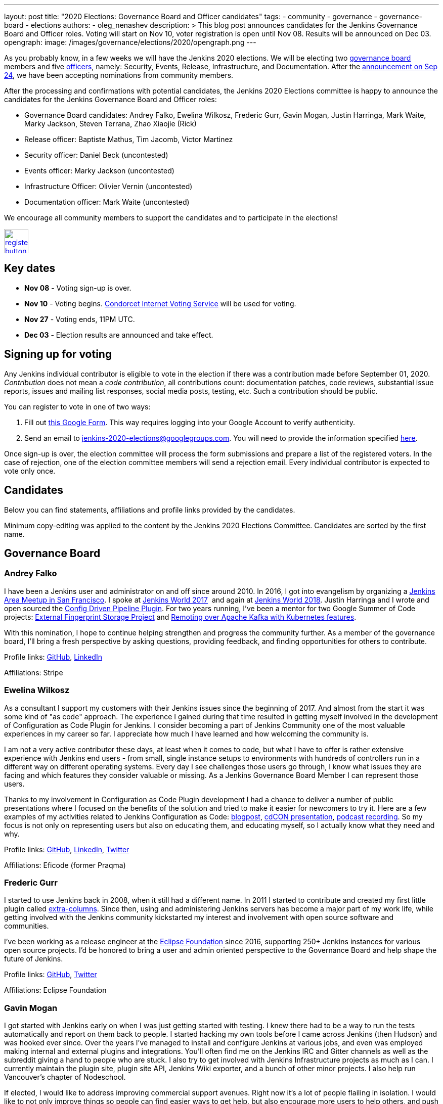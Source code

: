 ---
layout: post
title: "2020 Elections: Governance Board and Officer candidates"
tags:
- community
- governance
- governance-board
- elections
authors: 
- oleg_nenashev
description: >
  This blog post announces candidates for the Jenkins Governance Board and Officer roles.
  Voting will start on Nov 10, voter registration is open until Nov 08.
  Results will be announced on Dec 03.
opengraph:
  image: /images/governance/elections/2020/opengraph.png
---

:toc:

As you probably know, in a few weeks we will have the Jenkins 2020 elections.
We will be electing two link:/project/board[governance board] members and five link:/project/team-leads/[officers],
namely: Security, Events, Release, Infrastructure, and Documentation.
After the link:/blog/2020/09/24/board-elections/[announcement on Sep 24],
we have been accepting nominations from community members.

After the processing and confirmations with potential candidates,
the Jenkins 2020 Elections committee is happy to announce the candidates for the Jenkins Governance Board and Officer roles:

* Governance Board candidates: Andrey Falko, Ewelina Wilkosz, Frederic Gurr, Gavin Mogan, Justin Harringa, Mark Waite, Marky Jackson, Steven Terrana, Zhao Xiaojie (Rick)
* Release officer: Baptiste Mathus, Tim Jacomb, Victor Martinez
* Security officer: Daniel Beck (uncontested)
* Events officer: Marky Jackson (uncontested)
* Infrastructure Officer: Olivier Vernin (uncontested)
* Documentation officer: Mark Waite (uncontested)

We encourage all community members to support the candidates and to participate in the elections!

image:/images/post-images/jenkins-is-the-way/register-button.png[link="https://forms.gle/y3qDo8EM8iQnd3fY9", role=center, height=48]

== Key dates

* **Nov 08** - Voting sign-up is over.
* **Nov 10** - Voting begins. link:https://civs.cs.cornell.edu/[Condorcet Internet Voting Service] will be used for voting.
* **Nov 27** - Voting ends, 11PM UTC.
* **Dec 03** - Election results are announced and take effect.

== Signing up for voting

Any Jenkins individual contributor is eligible to vote in the election
if there was a contribution made before September 01, 2020.
_Contribution_ does not mean a _code contribution_,
all contributions count:
documentation patches,
code reviews,
substantial issue reports,
issues and mailing list responses,
social media posts,
testing,
etc.
Such a contribution should be public.

You can register to vote in one of two ways:

1. Fill out link:https://forms.gle/y3qDo8EM8iQnd3fY9[this Google Form].
   This way requires logging into your Google Account to verify authenticity.
2. Send an email to mailto:jenkins-2020-elections@googlegroups.com[jenkins-2020-elections@googlegroups.com].
   You will need to provide the information specified link:/project/board-election-process/#voter-sign-up-and-eligibility[here].

Once sign-up is over, the election committee will process the form submissions and prepare a list of the registered voters.
In the case of rejection, one of the election committee members will send a rejection email.
Every individual contributor is expected to vote only once.

== Candidates

Below you can find statements, affiliations and profile links provided by the candidates.
//TODO: More text

Minimum copy-editing was applied to the content by the Jenkins 2020 Elections Committee.
Candidates are sorted by the first name.

== Governance Board

=== Andrey Falko

I have been a Jenkins user and administrator on and off since around 2010.
In 2016, I got into evangelism by organizing a
https://www.meetup.com/76594722-7914-4a11-b924-f727428c938a/events/234424002/[Jenkins Area Meetup in San Francisco].
I spoke at https://jenkinsworld20162017.sched.com/event/BcIk/devops-leadership-panel[Jenkins World 2017] 
and again at
https://devopsworldjenkinsworld2018.sched.com/event/FD6C/auto-cascading-security-updates-through-docker-images[Jenkins World 2018].
Justin Harringa and I wrote and open sourced the https://plugins.jenkins.io/config-driven-pipeline/[Config Driven Pipeline Plugin].
For two years running, I've been a mentor for two Google Summer of Code projects:
https://www.jenkins.io/blog/2020/06/27/external-fingerprint-storage/[External Fingerprint Storage Project] and
https://www.jenkins.io/projects/gsoc/2019/remoting-over-apache-kafka-docker-k8s-features/[Remoting over Apache Kafka with Kubernetes features]. 


With this nomination, I hope to continue helping strengthen and
progress the community further. As a member of the governance board,
I'll bring a fresh perspective by asking questions, providing feedback,
and finding opportunities for others to contribute.

Profile links:
http://github.com/afalko[GitHub],
https://www.linkedin.com/in/andrey-falko[LinkedIn]

Affiliations: Stripe

=== Ewelina Wilkosz

As a consultant I support my customers with their Jenkins issues since the beginning of 2017.
And almost from the start it was some kind of "as code" approach.
The experience I gained during that time resulted in getting myself involved in the development of Configuration as Code Plugin for Jenkins.
I consider becoming a part of Jenkins Community one of the most valuable experiences in my career so far.
I appreciate how much I have learned and how welcoming the community is.

I am not a very active contributor these days, at least when it comes to code, but what I have to offer is rather extensive experience
with Jenkins end users - from small, single instance setups to environments with hundreds of controllers run in a different way on different operating systems.
Every day I see challenges those users go through, I know what issues they are facing and which features they consider valuable or missing.
As a Jenkins Governance Board Member I can represent those users.

Thanks to my involvement in Configuration as Code Plugin development
I had a chance to deliver a number of public presentations 
where I focused on the benefits of the solution and tried to make it easier for newcomers to try it.
Here are a few examples of my activities related to Jenkins Configuration as Code:
https://www.praqma.com/stories/start-jenkins-config-as-code/[blogpost],
https://www.youtube.com/watch?v%3DwTzljM-EDjI[cdCON presentation],
https://open.spotify.com/episode/4beEdOeirazc65AdEARIOM?si%3DY63V4gBDT02_UBMQ3vahvg[podcast recording].
So my focus is not only on representing users but also on educating them, and educating myself,
so I actually know what they need and why.

Profile links:
https://github.com/ewelinawilkosz/[GitHub],
https://www.linkedin.com/in/ewelinawilkosz/[LinkedIn],
https://twitter.com/EwelinaWilkosz[Twitter]

Affiliations: Eficode (former Praqma)

=== Frederic Gurr

I started to use Jenkins back in 2008, when it still had a different name.
In 2011 I started to contribute and created my first little plugin called
https://plugins.jenkins.io/extra-columns/[extra-columns].
Since then, using and administering Jenkins servers has become a major part of my work life,
while getting involved with the Jenkins community
kickstarted my interest and involvement with open source software and communities.

I've been working as a release engineer at the https://www.eclipse.org/[Eclipse Foundation] since 2016,
supporting 250+ Jenkins instances for various open source projects.
I'd be honored to bring a user and admin oriented perspective to the Governance Board and help
shape the future of Jenkins.

Profile links:
https://github.com/fredg02[GitHub],
https://twitter.com/fr3dg[Twitter]

Affiliations: Eclipse Foundation

=== Gavin Mogan

I got started with Jenkins early on when I was just getting started with testing.
I knew there had to be a way to run the tests automatically and report on them back to people.
I started hacking my own tools before I came across Jenkins (then Hudson) and was hooked ever since.
Over the years I've managed to install and configure Jenkins at various jobs,
and even was employed making internal and external plugins and integrations.
You'll often find me on the Jenkins IRC and Gitter channels as well as the subreddit giving a hand to people who are stuck.
I also try to get involved with Jenkins Infrastructure projects as much as I can.
I currently maintain the plugin site, plugin site API, Jenkins Wiki exporter, and a bunch of other minor projects.
I also help run Vancouver's chapter of Nodeschool.

If elected, I would like to address improving commercial support avenues.
Right now it’s a lot of people flailing in isolation.
I would like to not only improve things so people can find easier ways to get help,
but also encourage more users to help others, and push for a
centralized source of companies providing commercial support.

Profile links:
https://github.com/halkeye[GitHub],
https://twitter.com/halkeye[Twitter]

Affiliations: Digital Ocean, Nodeschool Vancouver

=== Justin Harringa

The nomination is quite an honor for me.
I have been a Hudson/Jenkins user since around 2009/2010 when
I started working through driving continuous integration in a corporate environment at John Deere.
As time went on, I began contributing some small fixes to plugins such as the Job DSL Plugin, OpenID Plugin, and the Workflow Job Plugin.
Eventually, I ended up helping maintain Salesforce's Chatter plugin and then open sourcing plugins such as the Config-Driven Pipeline Plugin with Andrey Falko.
More recently, I have also had the extreme pleasure of mentoring in 2 Jenkins projects for Google Summer of Code
(Multi-branch Pipeline support for Gitlab in 2019 and Git Plugin Performance Improvements in 2020).

I have learned so much from working with Jenkins and I would love to give back to the project further.
Having introduced Jenkins at both small and large companies,
I would love to help contribute to the direction of the project through the Roadmap/SIGs/JEPs and encourage others to also contribute / improve Jenkins.

Profile links:
https://github.com/justinharringa[GitHub],
https://twitter.com/justinharringa[Twitter],
https://www.linkedin.com/in/justinharringa[LinkedIn]

Affiliations: Salesforce, Spinnaker SIG for Azure

=== Mark Waite

I'm a Jenkins contributor, a member of the Jenkins core team,
one of the leaders of the Platform Special Interest Group,
and leader of the Documentation Special Interest Group.
I've served as the Jenkins Documentation Officer since 2019.
I was a mentor for Google Season of Code 2020 and am one of the maintainers of the Git plugin for Jenkins.

If elected and allowed to serve on the Jenkins Board, I'll work to increase community involvement and community development.
I'm deeply interested in tooling and environments that support the Jenkins project,
including the Jenkins CI environments, issue tracker, artifact repository, and source code repositories.

Profile links:
https://github.com/markewaite[GitHub],
https://twitter.com/MarkEWaite[Twitter],
https://www.linkedin.com/in/markwaite/[LinkedIn],
https://www.jenkins.io/blog/authors/markewaite/[Jenkins Blog]

Affiliations: CloudBees

=== Marky Jackson

I have been involved in the Jenkins project for many years.
I started out as a plugin maintainer, SIG member and general helper.
I moved to a SIG lead, speakers and Google Summer of Code and Docs org admin and mentor.
My current goals are to help continue the work of the public roadmap as well and gain most community members by continuing to be a champion of the community.

For me, being on the Jenkins Board is another opportunity to improve upon the great work
we have all done as well as work toward branching out our efforts to have more women, people of color and LGBTQIA members.
I would be honored to have this opportunity.

Profile links:
https://github.com/markyjackson-taulia[GitHub],
https://twitter.com/markyjackson5[Twitter],
https://www.linkedin.com/in/marky-jackson/[LinkedIn],
https://www.jenkins.io/blog/authors/markyjackson-taulia/[Jenkins Blog]

Affiliations: OpsMx, Continuous Delivery Foundation, Kubernetes, Ortelius, Spinnaker

=== Steven Terrana

I have been a Jenkins user since 2017 and contributor since 2018.
I am the primary maintainer of the Jenkins Templating Engine,
a plugin that allows users to create truly templated Jenkins pipelines that can be shared across teams.
Through that work, I've had the great pleasure of helping to organize the Pipeline Authoring Special Interest Group,
contributing to the Jenkins Pipeline documentation, and contributing bug fixes to various plugins
(including the pipeline plugin and workflow-cps library).

As a Continuous Delivery Foundation Ambassador,
I've enjoyed doing what I can to advance the community's approach to CI/CD and simplifying DevSecOps adoption within large organizations.
It would be a privilege to serve on the Jenkins Governance Board and offer my support wherever I can.

Profile links:
https://github.com/steven-terrana[Twitter],
https://www.linkedin.com/in/sterrana/[LinkedIn]

Affiliations: Booz Allen Hamilton, Continuous Delivery Foundation

=== Zhao Xiaojie (Rick)

Three years ago I joined the Jenkins community.
I learned a lot during the process of contributing.
I even became a Jenkins hero in my city.
The most exciting thing I want to do is help more new users of Jenkins get started, and let more contributors feel comfortable.
I always love to host a JAM no matter if it's online or offline.

Plans: improve the experience of using Jenkins in different
countries; reorganize the knowledge of Jenkins, for example the tutorial
by text or video format; help other SIG leaders to organize meetings.

Profile links:
https://github.com/LinuxSuRen[GitHub],
https://twitter.com/suren69811254[Twitter]

Affiliations: N/A

== Release Officer

=== Baptiste Mathus

I have been using and contributing to Jenkins for so long that it is difficult for me to check when it started exactly.
My first pull-request to Jenkins was in 2011 and I had started to use it long before it.
Throughout the years, I have contributed to various areas: 
created our local Jenkins Area Meetup with Michaël Pailloncy,
helped users and developers on our mailing lists and IRC channels,
contributed to the Jenkins infrastructure, the website,
processing plugins hosting requests, worked full time on Jenkins Evergreen,
and I am still present today.

For all these reasons, it would be an honor to serve as the Release Officer for the Jenkins Project.

Profile links:
https://github.com/batmat[Twitter],
https://www.jenkins.io/blog/authors/batmat/[Jenkins Blog]

Affiliations: CloudBees

=== Tim Jacomb

I have been a user of Jenkins for the last 8 years and a regular contributor since 2018.
I began with maintaining the Slack plugin and over the last couple of years I have since expanded that to many more plugins and the Jenkins core.
These are some of the components I maintain when I have time: Slack, Azure Key Vault, Junit,
most of the Database plugins, Dark theme, Plugin installation manager, Jenkins Helm chart, Configuration as code plugin.
I am also a member of the Jenkins infrastructure team,
and I was involved in the release automation project and the mirrors modernisation effort,
along with the day to day support helping people regain access to accounts etc.

As a Release Officer I would like to increase automation,
ease onboarding of new contributors to the release team, and ensure that
responsibilities rotate among people so that I wouldn't be a bottleneck for any task.

Profile links:
https://github.com/timja[Twitter],
https://www.jenkins.io/blog/authors/timja/[Jenkins Blog]

Affiliations: Kainos

=== Victor Martinez

I have been involved in the Jenkins project since 2011 by different means, as a user, as an administrator, as a contributor
(bug reporting, plugin development, documentation, hackfest),
being active in the different Jenkins forums such as the Jenkins-dev and Jenkins-user mailing lists,
working with the jenkins-infra shared library and so on.
I’m also an advocate for the Jenkins project through some presentations anytime that I had the opportunity such as
https://www.cloudbees.com/resources/continuous-improvement-process-jenkins[DevOps World 2020] and
https://www.youtube.com/watch?v%3DDVejh9AiQrY[Jenkins World 2017].

I've been happily nominated for the Release officer role which matches not just my area of professional expertise that
I've been doing for the last 14 years in different roles for different companies but also that's an area of personal interest
where I'd like to spend time with the Jenkins community to understand, document and automate the process
in a way we can keep the project sustainable for a long term as it's today,
it's not just about what I can bring for the community but also about growing together.

If elected as a Release officer I would aim to focus on the following areas:
proceed with the existing responsibilities for this role;
document and automate the release process;
being an enabler for the Continuous Delivery not just for the plugins but also for the core.

Profile links:
https://github.com/v1v[Twitter],
https://www.linkedin.com/in/victormartinezrubio/[LinkedIn]

Affiliations: Elastic

== Security Officer - uncontested

=== Daniel Beck

I've been a Jenkins user since 2011, contributor since 2013, and core maintainer since 2014.
In 2015, I took on the scheduling and authoring of security advisories and have been doing that ever since,
working with reporters, maintainers, and the Jenkins security team to deliver security fixes.
Beyond that, I regularly contribute to Jenkins and project infrastructure.

Since I've started in the Security Officer role, we've made significant
improvements:
https://jenkins.io/blog/2017/04/10/security-advisory/[Plugins no longer allow ordinary users to run arbitrary scripts (no sandbox!) as a regular feature]. I introduced fine-grained permission management
https://groups.google.com/d/msg/jenkinsci-dev/ksKAsmsmVng/lG2lNEaJBQAJ[for our GitHub repositories] and
https://groups.google.com/d/msg/jenkinsci-dev/VrKsEf8UIg4/nxuNo2DuBwAJ[the Maven repository hosting our releases].
https://jenkins.io/blog/2017/01/10/security-warnings/[Warnings directly in Jenkins inform admins when an installed component has known security issues] (and their UX was https://github.com/jenkinsci/jenkins/pull/4513[improved] earlier this year).
The Jenkins project https://twitter.com/jenkinsci/status/1080483425973424128[ is now a CVE Numbers Authority],
to ensure timely and high-quality information in the CVE vulnerability database.
Working with Tyler, https://jenkins.io/blog/2018/10/09/telemetry/[I added telemetry to Jenkins],
which allowed us to deliver multiple large-scale security fixes with
https://jenkins.io/blog/2019/05/05/telemetry-success/[minimal] impact.
More recently, I’ve started writing code scanning rules for common problems in Jenkins and
https://groups.google.com/g/jenkinsci-dev/c/0hw97zAdUMw/m/zt4TeGV7AQAJ[invited maintainers] to sign their plugins up,
which is something I hope to properly publish and roll out more widely soon.

Profile links:
https://github.com/daniel-beck[GitHub]
link:/blog/authors/daniel-beck/[Jenkins Blog]

Affiliations: CloudBees

== Events Officer - uncontested

=== Marky Jackson

I have been a part of the Jenkins community for some time, and I have received the utmost joy in volunteering.
I have been extremely fortunate to have played a lead role in the Outreach & Advocacy SIG, the pipeline-Authoring SIG,
and, most recently, the Cloud-Native SIG.
I have taken part in many meetups, org admin, and mentor in the GSoC & GSoD.
Finally, At DevOps World 2020, I received Jenkins most valuable advocate at DevOps World.
I have experience advocating in other communities as well:
Kubernetes Release Manager Associate, Kubernetes Mentoring Lead, Ortelius Community Manager.

Jenkins is the most widely used Continuous Integration tool around,
and I want to continue to promote that by focusing on the following areas: meetups; conference presentation from the Jenkins community;
new user outreach and onboarding; cross-community collaboration (e.g., Kubernetes community);
working with the Continuous Delivery Foundation on interoperability; focusing on SIG events.

My roots are open-source, and I am so proud to be a part of the Jenkins community.
You can read more about my journey in open-source https://www.cncf.io/blog/2020/02/18/why-i-contribute-to-the-open-source-community-and-you-should-too/[here].
You can also see some of my presentations https://www.youtube.com/watch?v%3Dh4hKSXjCqyI[here] and
https://www.cloudbees.com/resources/power-of-open-source-community[here].


Profile links:
https://github.com/markyjackson-taulia[GitHub],
https://twitter.com/markyjackson5[Twitter],
https://www.linkedin.com/in/marky-jackson/[LinkedIn],
link:/blog/authors/markyjackson-taulia/[Jenkins Blog]

Affiliations: OpsMx, Continuous Delivery Foundation, Kubernetes, Ortelius, Spinnaker

== Infrastructure Officer - uncontested

=== Olivier Vernin

I have been actively contributing to the Jenkins project for the past four years with contributions across many areas,
and infrastructure is one of my favorite topics.
Over my previous mandate as a Jenkins infrastructure officer, I focused on improving contribution experience,
and let community members opportunities to take ownership of the different services.
I worked on various sponsoring initiatives to make the Jenkins infrastructure more sustainable.
We provided a new environment for releasing Jenkins core (and one plugin!), and also many more things.

For the coming year, It is hard to make commitments on what it will look like as we have things we know,
like services that need some attention (“ci.jenkins.io/) and the things we don’t know yet.
Anyway, It's important to me to have a transparent project where everybody could read, learn, participate,
and understand how the Jenkins project manages infrastructure and I want to continue down that path.

Profile links:
https://github.com/Olblak[GitHub],
https://twitter.com/0lblak[Twitter],
link:/blog/authors/olblak/[Jenkins Blog]

Affiliations: CloudBees

== Documentation Officer - uncontested

=== Mark Waite

I'm a Jenkins contributor, a member of the Jenkins core team, one of the leaders of the Platform Special Interest Group,
and leader of the Documentation Special Interest Group.
I've served as the Jenkins Documentation Officer since 2019.
I was a mentor for Google Season of Code 2020 and am one of the maintainers of the Git plugin for Jenkins.

If elected and allowed to serve as Documentation Officer,
I'll continue efforts to invite more contributors through regular Documentation Office Hours and outreach programs like Google Season of Docs, CommunityBridge, Outreachy, and Jenkins Hackfests.
I'll work to assure an inviting and welcoming environment for contributors.

Profile links:
https://github.com/markewaite[GitHub],
https://twitter.com/MarkEWaite[Twitter],
https://www.linkedin.com/in/markwaite/[LinkedIn],
link:/blog/authors/markewaite/[Jenkins Blog]

Affiliations: CloudBees

== More information

* link:/blog/2020/09/24/board-elections/[Jenkins 2020 elections announcement]
* link:/project/board[Jenkins Governance Board] and link:/project/team-leads/[Jenkins Officers]
* link:/project/board-election-process[Jenkins Board and Officer Election Process]
* link:/blog/2019/12/16/board-election-results/[2019 election results]
* link:https://groups.google.com/g/jenkinsci-dev/c/NQg-_xhrT-0[Elections coordination in the mailing list]
